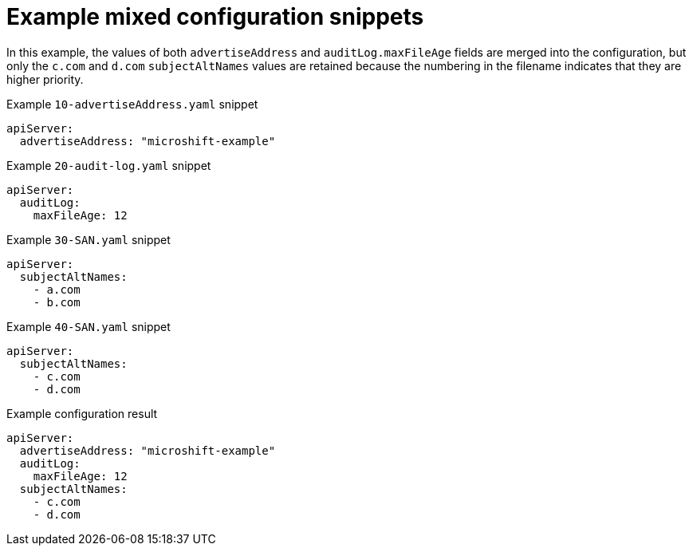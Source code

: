 // Module included in the following assemblies:
//
// * microshift_configuring/microshift-configuration-snippets.adoc

:_mod-docs-content-type: REFERENCE
[id="microshift-example-mixed-config-snippets_{context}"]
= Example mixed configuration snippets

In this example, the values of both `advertiseAddress` and `auditLog.maxFileAge` fields are merged into the configuration, but only the `c.com` and `d.com` `subjectAltNames` values are retained because the numbering in the filename indicates that they are higher priority.

.Example `10-advertiseAddress.yaml` snippet
[source,yaml]
----
apiServer:
  advertiseAddress: "microshift-example"
----

.Example `20-audit-log.yaml` snippet
[source,yaml]
----
apiServer:
  auditLog:
    maxFileAge: 12
----

.Example `30-SAN.yaml` snippet
[source,yaml]
----
apiServer:
  subjectAltNames:
    - a.com
    - b.com
----

.Example `40-SAN.yaml` snippet
[source,yaml]
----
apiServer:
  subjectAltNames:
    - c.com
    - d.com
----

.Example configuration result
[source,yaml]
----
apiServer:
  advertiseAddress: "microshift-example"
  auditLog:
    maxFileAge: 12
  subjectAltNames:
    - c.com
    - d.com
----
